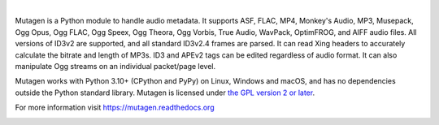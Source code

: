 .. image:: https://raw.githubusercontent.com/quodlibet/mutagen/main/docs/images/logo.svg
   :align: center
   :width: 400px

|

Mutagen is a Python module to handle audio metadata. It supports ASF, FLAC,
MP4, Monkey's Audio, MP3, Musepack, Ogg Opus, Ogg FLAC, Ogg Speex, Ogg Theora,
Ogg Vorbis, True Audio, WavPack, OptimFROG, and AIFF audio files. All
versions of ID3v2 are supported, and all standard ID3v2.4 frames are parsed.
It can read Xing headers to accurately calculate the bitrate and length of
MP3s. ID3 and APEv2 tags can be edited regardless of audio format. It can also
manipulate Ogg streams on an individual packet/page level.

Mutagen works with Python 3.10+ (CPython and PyPy) on Linux, Windows and macOS,
and has no dependencies outside the Python standard library. Mutagen is licensed
under `the GPL version 2 or
later <https://spdx.org/licenses/GPL-2.0-or-later.html>`__.

For more information visit https://mutagen.readthedocs.org

.. image:: https://codecov.io/gh/quodlibet/mutagen/branch/main/graph/badge.svg
  :target: https://codecov.io/gh/quodlibet/mutagen

